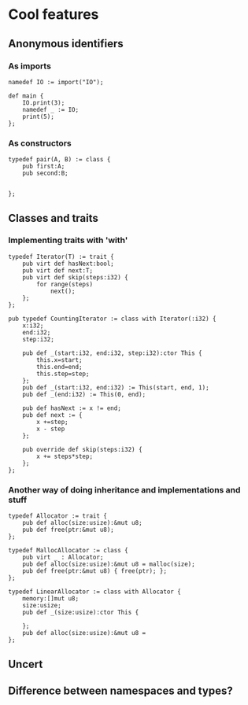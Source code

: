 
* Cool features
** Anonymous identifiers
*** As imports
#+BEGIN_SRC daf
namedef IO := import("IO");

def main {
    IO.print(3);
    namedef _ := IO;
	print(5);
};
#+END_SRC
*** As constructors
#+BEGIN_SRC daf
typedef pair(A, B) := class {
    pub first:A;
	pub second:B;

	
};
#+END_SRC
** Classes and traits
*** Implementing traits with 'with'
#+BEGIN_SRC daf
typedef Iterator(T) := trait {
    pub virt def hasNext:bool;
	pub virt def next:T;
	pub virt def skip(steps:i32) {
	    for range(steps)
		    next();
	};
};

pub typedef CountingIterator := class with Iterator(:i32) {
    x:i32;
	end:i32;
	step:i32;

    pub def _(start:i32, end:i32, step:i32):ctor This {
	    this.x=start;
		this.end=end;
		this.step=step;
	};
	pub def _(start:i32, end:i32) := This(start, end, 1);
	pub def _(end:i32) := This(0, end);

	pub def hasNext := x != end;
	pub def next := {
	    x +=step;
		x - step
	};

	pub override def skip(steps:i32) {
	    x += steps*step;
	};
};
#+END_SRC
*** Another way of doing inheritance and implementations and stuff
#+BEGIN_SRC daf
typedef Allocator := trait {
    pub def alloc(size:usize):&mut u8;
	pub def free(ptr:&mut u8);
};

typedef MallocAllocator := class {
    pub virt _ : Allocator;
	pub def alloc(size:usize):&mut u8 = malloc(size);
	pub def free(ptr:&mut u8) { free(ptr); };
};

typedef LinearAllocator := class with Allocator {
    memory:[]mut u8;
	size:usize;
	pub def _(size:usize):ctor This {
	    
	};
    pub def alloc(size:usize):&mut u8 = 
};
#+END_SRC

** Uncert
** Difference between namespaces and types?
